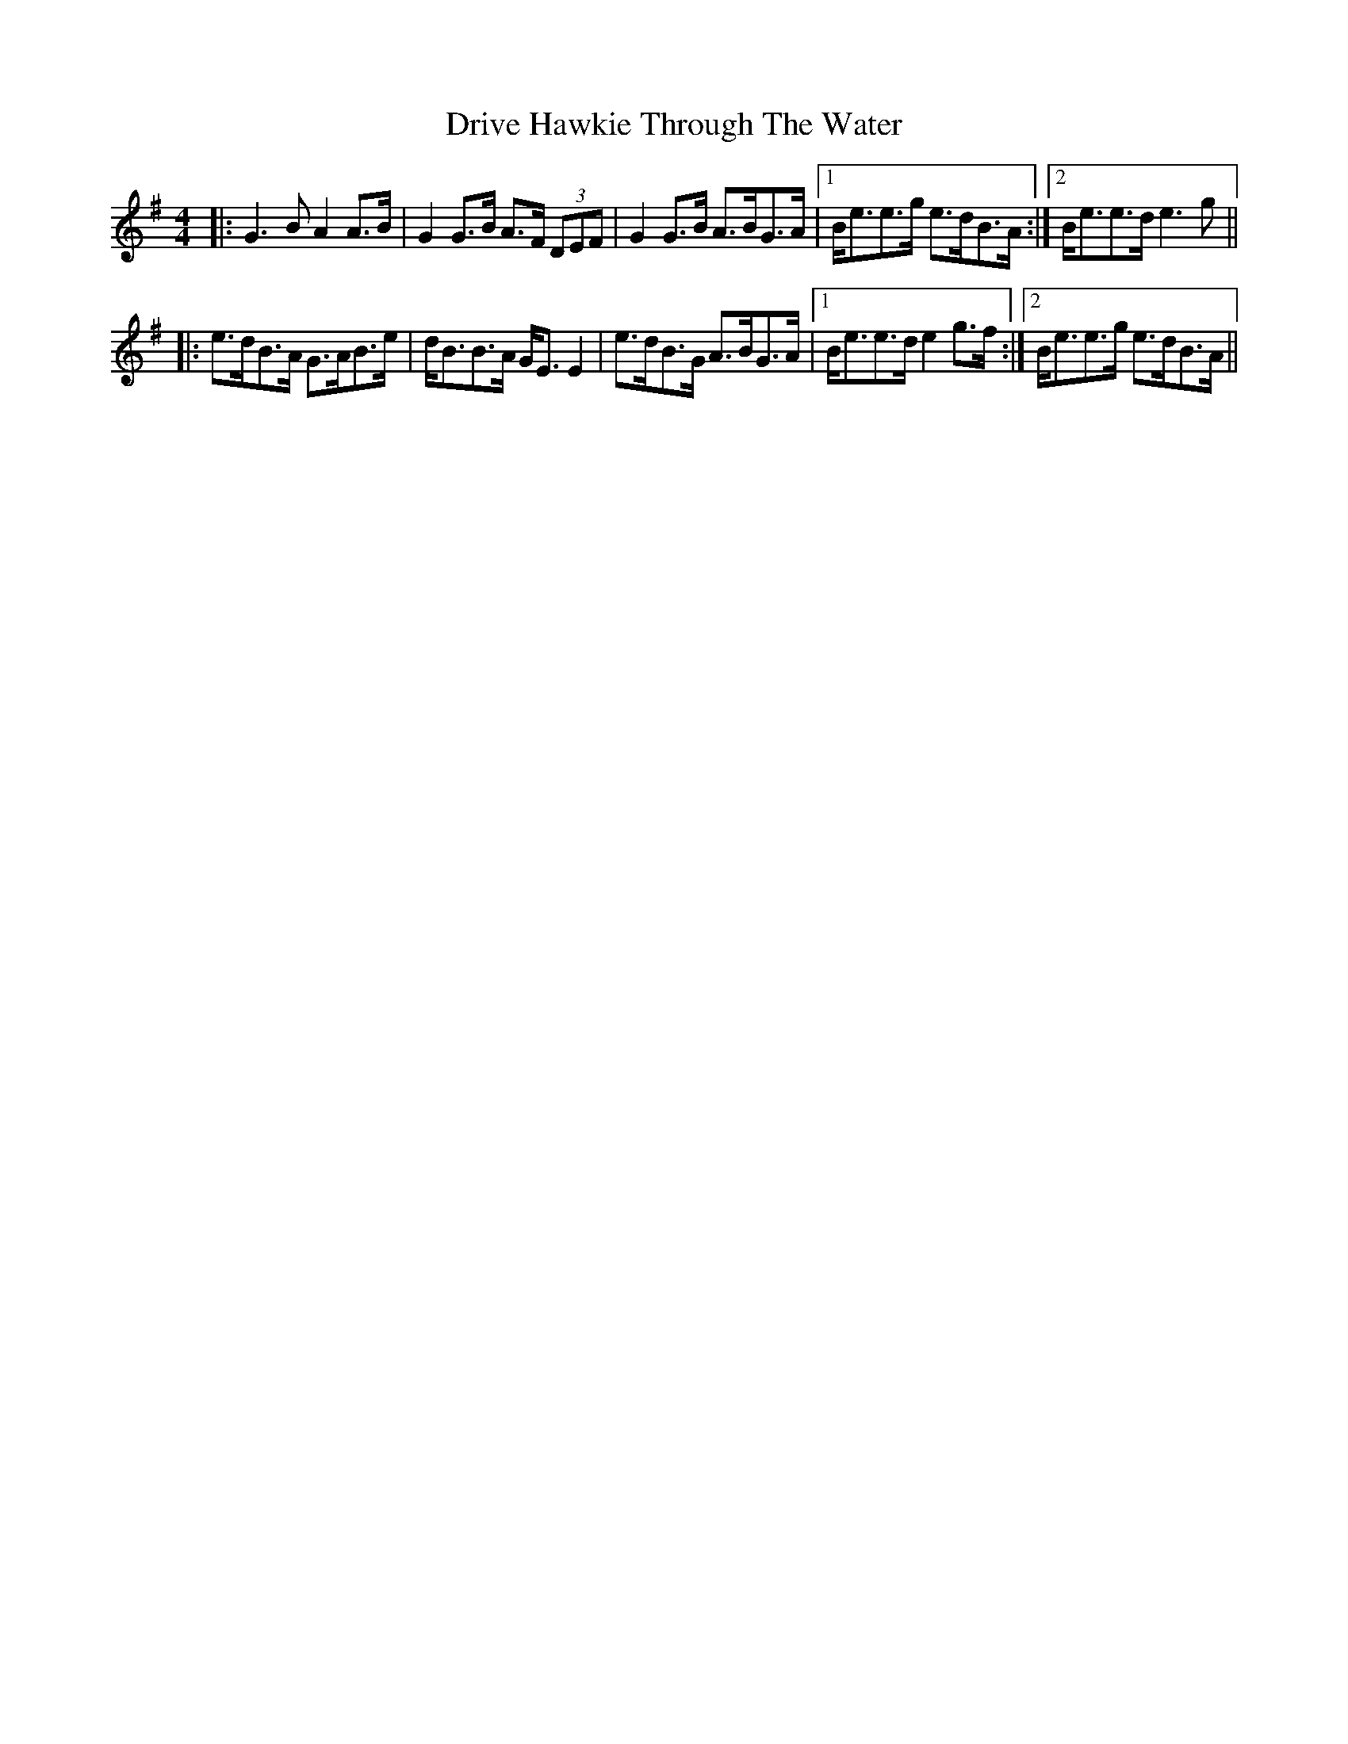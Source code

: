 X: 10865
T: Drive Hawkie Through The Water
R: reel
M: 4/4
K: Gmajor
|:G3B A2A>B|G2G>B A>F (3DEF|G2G>B A>BG>A|1 B<ee>g e>dB>A:|2 B<ee>d e3g||
|:e>dB>A G>AB>e|d<BB>A G<EE2|e>dB>G A>BG>A|1 B<ee>d e2g>f:|2 B<ee>g e>dB>A||


